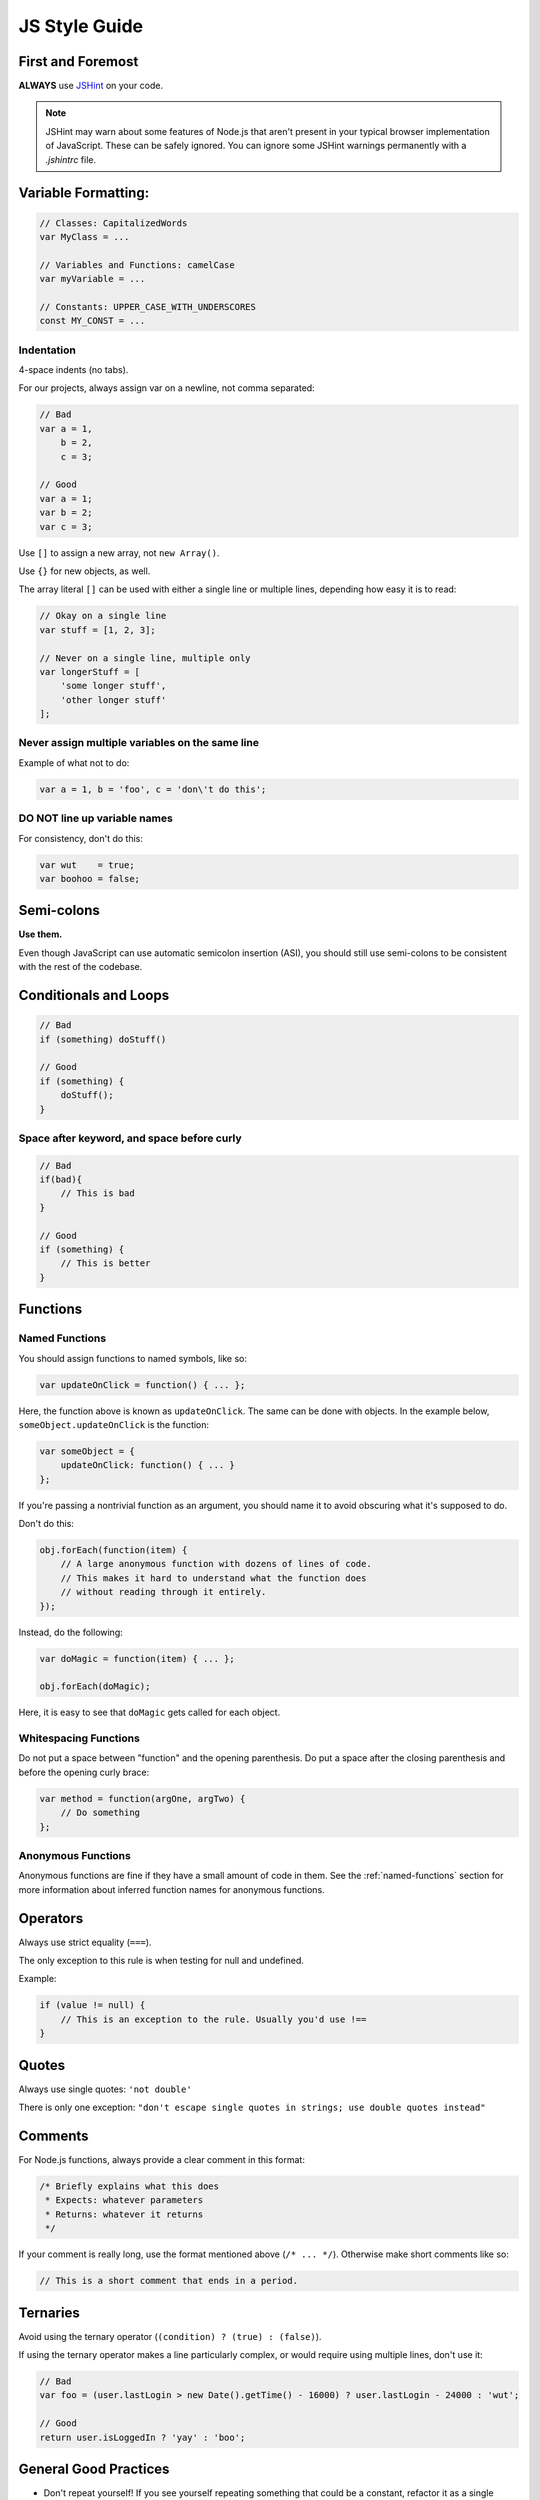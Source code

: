 .. _js-style:

JS Style Guide
==============

First and Foremost
------------------

**ALWAYS** use JSHint_ on your code.

.. Note::

   JSHint may warn about some features of Node.js that aren't present in your
   typical browser implementation of JavaScript. These can be safely ignored.
   You can ignore some JSHint warnings permanently with a `.jshintrc` file.

.. _JSHint: http://www.jshint.com/


Variable Formatting:
--------------------

.. code-block:: javascript

    // Classes: CapitalizedWords
    var MyClass = ...

    // Variables and Functions: camelCase
    var myVariable = ...

    // Constants: UPPER_CASE_WITH_UNDERSCORES
    const MY_CONST = ...


Indentation
~~~~~~~~~~~

4-space indents (no tabs).

For our projects, always assign var on a newline, not comma separated:

.. code-block:: javascript

    // Bad
    var a = 1,
        b = 2,
        c = 3;

    // Good
    var a = 1;
    var b = 2;
    var c = 3;


Use ``[]`` to assign a new array, not ``new Array()``.

Use ``{}`` for new objects, as well.

The array literal ``[]`` can be used with either a single line or multiple
lines, depending how easy it is to read:

.. code-block:: javascript

    // Okay on a single line
    var stuff = [1, 2, 3];

    // Never on a single line, multiple only
    var longerStuff = [
        'some longer stuff',
        'other longer stuff'
    ];


Never assign multiple variables on the same line
~~~~~~~~~~~~~~~~~~~~~~~~~~~~~~~~~~~~~~~~~~~~~~~~

Example of what not to do:

.. code-block:: javascript

    var a = 1, b = 'foo', c = 'don\'t do this';


DO NOT line up variable names
~~~~~~~~~~~~~~~~~~~~~~~~~~~~~

For consistency, don't do this:

.. code-block:: javascript

    var wut    = true;
    var boohoo = false;


Semi-colons
-----------

**Use them.**

Even though JavaScript can use automatic semicolon insertion (ASI), you should
still use semi-colons to be consistent with the rest of the codebase.


Conditionals and Loops
----------------------

.. code-block:: javascript

    // Bad
    if (something) doStuff()

    // Good
    if (something) {
        doStuff();
    }


Space after keyword, and space before curly
~~~~~~~~~~~~~~~~~~~~~~~~~~~~~~~~~~~~~~~~~~~

.. code-block:: javascript

    // Bad
    if(bad){
        // This is bad
    }

    // Good
    if (something) {
        // This is better
    }


Functions
---------

Named Functions
~~~~~~~~~~~~~~~

You should assign functions to named symbols, like so:

.. code-block:: javascript

    var updateOnClick = function() { ... };

Here, the function above is known as ``updateOnClick``. The same can be done
with objects. In the example below, ``someObject.updateOnClick`` is the
function:

.. code-block:: javascript

    var someObject = {
        updateOnClick: function() { ... }
    };

If you're passing a nontrivial function as an argument, you should name it to
avoid obscuring what it's supposed to do.

Don't do this:

.. code-block:: javascript

    obj.forEach(function(item) {
        // A large anonymous function with dozens of lines of code.
        // This makes it hard to understand what the function does
        // without reading through it entirely.
    });

Instead, do the following:

.. code-block:: javascript

    var doMagic = function(item) { ... };

    obj.forEach(doMagic);

Here, it is easy to see that ``doMagic`` gets called for each object.


Whitespacing Functions
~~~~~~~~~~~~~~~~~~~~~~

Do not put a space between "function" and the opening parenthesis. Do put a
space after the closing parenthesis and before the opening curly brace:

.. code-block:: javascript

    var method = function(argOne, argTwo) {
        // Do something
    };


Anonymous Functions
~~~~~~~~~~~~~~~~~~~

Anonymous functions are fine if they have a small amount of code in them. See
the :ref:`named-functions` section for more information about inferred function
names for anonymous functions.


Operators
---------

Always use strict equality (``===``).

The only exception to this rule is when testing for null and undefined.

Example:

.. code-block:: javascript

    if (value != null) {
        // This is an exception to the rule. Usually you'd use !==
    }


Quotes
------

Always use single quotes: ``'not double'``

There is only one exception: ``"don't escape single quotes in strings; use double quotes instead"``


Comments
--------

For Node.js functions, always provide a clear comment in this format:

.. code-block:: javascript

    /* Briefly explains what this does
     * Expects: whatever parameters
     * Returns: whatever it returns
     */


If your comment is really long, use the format mentioned above (``/* ... */``).
Otherwise make short comments like so:

.. code-block:: javascript

    // This is a short comment that ends in a period.


Ternaries
---------

Avoid using the ternary operator (``(condition) ? (true) : (false)``).

If using the ternary operator makes a line particularly complex, or would
require using multiple lines, don't use it:

.. code-block:: javascript

    // Bad
    var foo = (user.lastLogin > new Date().getTime() - 16000) ? user.lastLogin - 24000 : 'wut';

    // Good
    return user.isLoggedIn ? 'yay' : 'boo';


General Good Practices
----------------------

* Don't repeat yourself! If you see yourself repeating something that could be
  a constant, refactor it as a single constant declaration at the top of the
  file.
* Try caching your regular expressions (regex) by declaring them as constants.
* Always check for truthiness:

  .. code-block:: javascript

      // Bad
      if (blah !== false) { ... }

      // Good
      if (blah) { ... }

* If one line in your code is really long, you should probably refactor it. If
  this isn't possible, try breaking it up into multiple lines.
* Try to keep within the 80-column limit (but if you go a bit past it's not a
  big deal). Indent the subsequent lines one indent (2-spaces) in.
* If it looks too clever, it probably is, so just make it simple.

